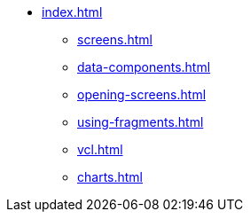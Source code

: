 * xref:index.adoc[]
** xref:screens.adoc[]
** xref:data-components.adoc[]
** xref:opening-screens.adoc[]
** xref:using-fragments.adoc[]
** xref:vcl.adoc[]
** xref:charts.adoc[]